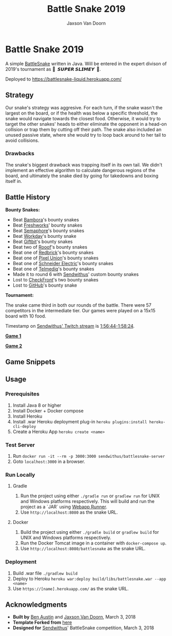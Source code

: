 
#+TITLE:	Battle Snake 2019
#+AUTHOR:	Jaxson Van Doorn
#+EMAIL:	jaxson.vandoorn@gmail.com
#+OPTIONS:  num:nil

* Battle Snake 2019

@@html:<img height="120" width="120" src="https://github.com/woofers/battle-snake-2019/blob/master/screenshots/bs18+advanced.png?raw=true" />@@

A simple [[https://www.battlesnake.io][BattleSnake]] written in Java.
Will be entered in the expert divison of 2019's tournament as *🐍 ‏‏‎ 𝙎𝙐𝙋𝙀𝙍 𝙎𝙇𝙄𝙈𝙀𝙔 ‏‏‎ 🐍*.

Deployed to [[https://battlesnake-liquid.herokuapp.com/][https://battlesnake-liquid.herokuapp.com/]]

** Strategy

Our snake's strategy was aggresive. For each turn, if the snake wasn't
the largest on the board, or if the health was below a specific
threshold, the snake would navigate towards the closest food. Otherwise,
it would try to target the other snakes' heads to either eliminate the
opponent in a head-on collision or trap them by cutting off their path.
The snake also included an unused passive state, where she would try to
loop back around to her tail to avoid collisions.

*** Drawbacks

The snake's biggest drawback was trapping itself in its own tail. We
didn't implement an effective algorithm to calculate dangerous regions
of the board, and ultimately the snake died by going for takedowns and
boxing itself in.

** Battle History

*Bounty Snakes:*
- Beat [[https://www.bambora.com/en/ca/][Bambora]]'s bounty snakes
- Beat [[https://freshworks.io/][Freshworks]]' bounty snakes
- Beat [[https://semaphoresolutions.com/][Semaphore]]'s bounty snakes
- Beat [[https://www.workday.com/][Workday]]'s bounty snake
- Beat [[https://www.giftbit.com/][Giftbit]]'s bounty snakes
- Beat two of [[https://www.rooof.com/][Rooof]]'s bounty snakes
- Beat one of [[https://rdbrck.com/][Redbrick]]'s bounty snakes
- Beat one of [[https://www.pixelunion.net/][Pixel Union]]'s bounty snakes
- Beat one of [[https://www.schneider-electric.ca/en/][Schneider Electric]]'s bounty snakes
- Beat one of [[https://www.telmediq.com/][Telmediq]]'s bounty snakes
- Made it to round 6 with [[https://www.sendwithus.com/][Sendwithus]]' custom bounty snakes
- Lost to [[https://www.checkfront.com/][CheckFront]]'s two bounty snakes
- Lost to [[https://github.com][GitHub]]'s bounty snake

*Tournament:*

The snake came third in both our rounds of the battle. There were 57
competitors in the intermediate tier.  Our games were played on a 15x15 board with 10 food.

Timestamp on [[https://www.twitch.tv/videos/234961139][Sendwithus'
Twitch stream]] is
[[https://www.twitch.tv/videos/234961139?t=01h56m44s][1:56:44-1:58:24]].

*[[https://clips.twitch.tv/SplendidNiceKoalaTwitchRPG][Game 1]]*

*[[https://clips.twitch.tv/GentleCrispyReubenCorgiDerp][Game 2]]*

** Game Snippets

[[./screenshots/snake-win-1.gif]] [[./screenshots/snake-win-2.gif]]
[[./screenshots/snake-win-7.gif]] [[./screenshots/snake-win-6.gif]]

** Usage
*** Prerequisites
1. Install Java 8 or higher
2. Install Docker + Docker compose
3. Install Heroku
4. Install .war Heroku deployment plug-in ~heroku plugins:install heroku-cli-deploy~
5. Create a Heroku App ~heroku create <name>~
*** Test Server
1. Run ~docker run -it --rm -p 3000:3000 sendwithus/battlesnake-server~
2. Goto ~localhost:3000~ in a browser.
*** Run Locally
**** Gradle
1. Run the project using either ~./gradle run~ or ~gradlew run~ for UNIX and Windows platforms respectively.  This will build and run the project as a `JAR` using [[https://github.com/jsimone/webapp-runner][Webapp Runner]].
2. Use ~http://localhost:8080~ as the snake URL.
**** Docker
1. Build the project using either ~./gradle build~ or ~gradlew build~ for UNIX and Windows platforms respectively.
2. Run the Docker Tomcat image in a container with ~docker-compose up~.
3. Use ~http://localhost:8080/battlesnake~ as the snake URL.
*** Deployment
1. Build .war file ~./gradlew build~
2. Deploy to Heroku ~heroku war:deploy build/libs/battlesnake.war --app <name>~
3. Use ~https://[name].herokuapp.com/~ as the snake URL.
** Acknowledgments

-  *Built by* [[https://github.com/austinben][Ben Austin]] and
   [[https://github.com/woofers][Jaxson Van Doorn]], March 3, 2018
-  *Template Forked from*
   [[https://github.com/tflinz/BasicBattleSnake2018][here]]
-  *Designed for* [[https://github.com/sendwithus][Sendwithus]]'
   BattleSnake competition, March 3, 2018

@@html:<img align="left" height="120" width="120" src="https://github.com/woofers/battle-snake-2019/blob/master/screenshots/bs18+advanced.png?raw=true" />@@
